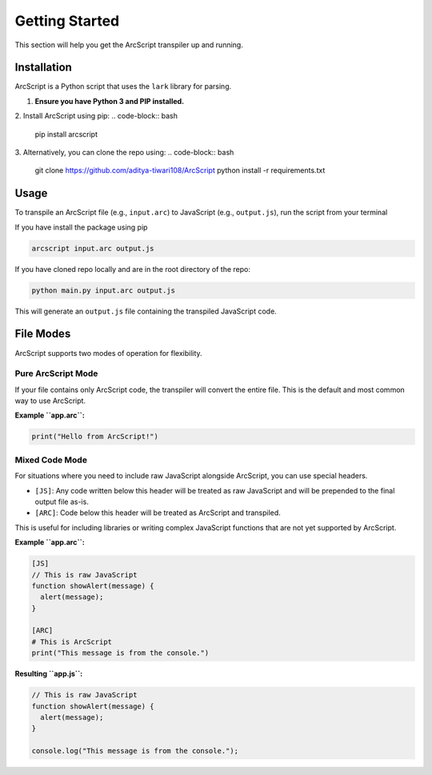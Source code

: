 ###############
Getting Started
###############

This section will help you get the ArcScript transpiler up and running.

Installation
============

ArcScript is a Python script that uses the ``lark`` library for parsing.

1.  **Ensure you have Python 3 and PIP installed.**
2. Install ArcScript using pip:
.. code-block:: bash

        pip install arcscript
3. Alternatively, you can clone the repo using:
.. code-block:: bash

        git clone https://github.com/aditya-tiwari108/ArcScript
        python install -r requirements.txt


Usage
=====

To transpile an ArcScript file (e.g., ``input.arc``) to JavaScript (e.g., ``output.js``), run the script from your terminal

If you have install the package using pip

.. code-block:: bash

    arcscript input.arc output.js

If you have cloned repo locally and are in the root directory of the repo:

.. code-block:: bash

    python main.py input.arc output.js

This will generate an ``output.js`` file containing the transpiled JavaScript code.

File Modes
==========

ArcScript supports two modes of operation for flexibility.

Pure ArcScript Mode
-------------------
If your file contains only ArcScript code, the transpiler will convert the entire file. This is the default and most common way to use ArcScript.

**Example ``app.arc``:**

.. code-block:: text

    print("Hello from ArcScript!")


Mixed Code Mode
---------------
For situations where you need to include raw JavaScript alongside ArcScript, you can use special headers.

-  ``[JS]``: Any code written below this header will be treated as raw JavaScript and will be prepended to the final output file as-is.
-  ``[ARC]``: Code below this header will be treated as ArcScript and transpiled.

This is useful for including libraries or writing complex JavaScript functions that are not yet supported by ArcScript.

**Example ``app.arc``:**

.. code-block:: text

    [JS]
    // This is raw JavaScript
    function showAlert(message) {
      alert(message);
    }

    [ARC]
    # This is ArcScript
    print("This message is from the console.")

**Resulting ``app.js``:**

.. code-block:: javascript

    // This is raw JavaScript
    function showAlert(message) {
      alert(message);
    }

    console.log("This message is from the console.");
